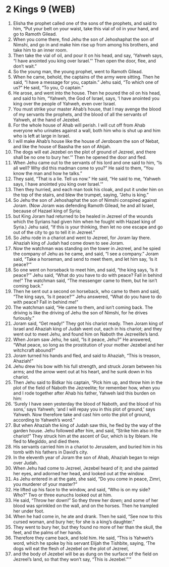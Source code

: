 * 2 Kings 9 (WEB)
:PROPERTIES:
:ID: WEB/12-2KI09
:END:

1. Elisha the prophet called one of the sons of the prophets, and said to him, “Put your belt on your waist, take this vial of oil in your hand, and go to Ramoth Gilead.
2. When you come there, find Jehu the son of Jehoshaphat the son of Nimshi, and go in and make him rise up from among his brothers, and take him to an inner room.
3. Then take the vial of oil, and pour it on his head, and say, ‘Yahweh says, “I have anointed you king over Israel.”’ Then open the door, flee, and don’t wait.”
4. So the young man, the young prophet, went to Ramoth Gilead.
5. When he came, behold, the captains of the army were sitting. Then he said, “I have a message for you, captain.” Jehu said, “To which one of us?” He said, “To you, O captain.”
6. He arose, and went into the house. Then he poured the oil on his head, and said to him, “Yahweh, the God of Israel, says, ‘I have anointed you king over the people of Yahweh, even over Israel.
7. You must strike your master Ahab’s house, that I may avenge the blood of my servants the prophets, and the blood of all the servants of Yahweh, at the hand of Jezebel.
8. For the whole house of Ahab will perish. I will cut off from Ahab everyone who urinates against a wall, both him who is shut up and him who is left at large in Israel.
9. I will make Ahab’s house like the house of Jeroboam the son of Nebat, and like the house of Baasha the son of Ahijah.
10. The dogs will eat Jezebel on the plot of ground of Jezreel, and there shall be no one to bury her.’” Then he opened the door and fled.
11. When Jehu came out to the servants of his lord and one said to him, “Is all well? Why did this madman come to you?” He said to them, “You know the man and how he talks.”
12. They said, “That is a lie. Tell us now.” He said, “He said to me, ‘Yahweh says, I have anointed you king over Israel.’”
13. Then they hurried, and each man took his cloak, and put it under him on the top of the stairs, and blew the trumpet, saying, “Jehu is king.”
14. So Jehu the son of Jehoshaphat the son of Nimshi conspired against Joram. (Now Joram was defending Ramoth Gilead, he and all Israel, because of Hazael king of Syria;
15. but King Joram had returned to be healed in Jezreel of the wounds which the Syrians had given him when he fought with Hazael king of Syria.) Jehu said, “If this is your thinking, then let no one escape and go out of the city to go to tell it in Jezreel.”
16. So Jehu rode in a chariot and went to Jezreel, for Joram lay there. Ahaziah king of Judah had come down to see Joram.
17. Now the watchman was standing on the tower in Jezreel, and he spied the company of Jehu as he came, and said, “I see a company.” Joram said, “Take a horseman, and send to meet them, and let him say, ‘Is it peace?’”
18. So one went on horseback to meet him, and said, “the king says, ‘Is it peace?’” Jehu said, “What do you have to do with peace? Fall in behind me!” The watchman said, “The messenger came to them, but he isn’t coming back.”
19. Then he sent out a second on horseback, who came to them and said, “The king says, ‘Is it peace?’” Jehu answered, “What do you have to do with peace? Fall in behind me!”
20. The watchman said, “He came to them, and isn’t coming back. The driving is like the driving of Jehu the son of Nimshi, for he drives furiously.”
21. Joram said, “Get ready!” They got his chariot ready. Then Joram king of Israel and Ahaziah king of Judah went out, each in his chariot; and they went out to meet Jehu, and found him on Naboth the Jezreelite’s land.
22. When Joram saw Jehu, he said, “Is it peace, Jehu?” He answered, “What peace, so long as the prostitution of your mother Jezebel and her witchcraft abound?”
23. Joram turned his hands and fled, and said to Ahaziah, “This is treason, Ahaziah!”
24. Jehu drew his bow with his full strength, and struck Joram between his arms; and the arrow went out at his heart, and he sunk down in his chariot.
25. Then Jehu said to Bidkar his captain, “Pick him up, and throw him in the plot of the field of Naboth the Jezreelite; for remember how, when you and I rode together after Ahab his father, Yahweh laid this burden on him:
26. ‘Surely I have seen yesterday the blood of Naboth, and the blood of his sons,’ says Yahweh; ‘and I will repay you in this plot of ground,’ says Yahweh. Now therefore take and cast him onto the plot of ground, according to Yahweh’s word.”
27. But when Ahaziah the king of Judah saw this, he fled by the way of the garden house. Jehu followed after him, and said, “Strike him also in the chariot!” They struck him at the ascent of Gur, which is by Ibleam. He fled to Megiddo, and died there.
28. His servants carried him in a chariot to Jerusalem, and buried him in his tomb with his fathers in David’s city.
29. In the eleventh year of Joram the son of Ahab, Ahaziah began to reign over Judah.
30. When Jehu had come to Jezreel, Jezebel heard of it; and she painted her eyes, and adorned her head, and looked out at the window.
31. As Jehu entered in at the gate, she said, “Do you come in peace, Zimri, you murderer of your master?”
32. He lifted up his face to the window, and said, “Who is on my side? Who?” Two or three eunuchs looked out at him.
33. He said, “Throw her down!” So they threw her down; and some of her blood was sprinkled on the wall, and on the horses. Then he trampled her under foot.
34. When he had come in, he ate and drank. Then he said, “See now to this cursed woman, and bury her; for she is a king’s daughter.”
35. They went to bury her, but they found no more of her than the skull, the feet, and the palms of her hands.
36. Therefore they came back, and told him. He said, “This is Yahweh’s word, which he spoke by his servant Elijah the Tishbite, saying, ‘The dogs will eat the flesh of Jezebel on the plot of Jezreel,
37. and the body of Jezebel will be as dung on the surface of the field on Jezreel’s land, so that they won’t say, “This is Jezebel.”’”
